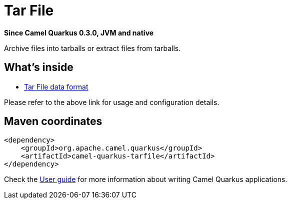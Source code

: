// Do not edit directly!
// This file was generated by camel-quarkus-package-maven-plugin:update-extension-doc-page

[[tarfile]]
= Tar File

*Since Camel Quarkus 0.3.0, JVM and native*

Archive files into tarballs or extract files from tarballs.

== What's inside

* https://camel.apache.org/components/latest/dataformats/tarfile-dataformat.html[Tar File data format]

Please refer to the above link for usage and configuration details.

== Maven coordinates

[source,xml]
----
<dependency>
    <groupId>org.apache.camel.quarkus</groupId>
    <artifactId>camel-quarkus-tarfile</artifactId>
</dependency>
----

Check the xref:user-guide.adoc[User guide] for more information about writing Camel Quarkus applications.
